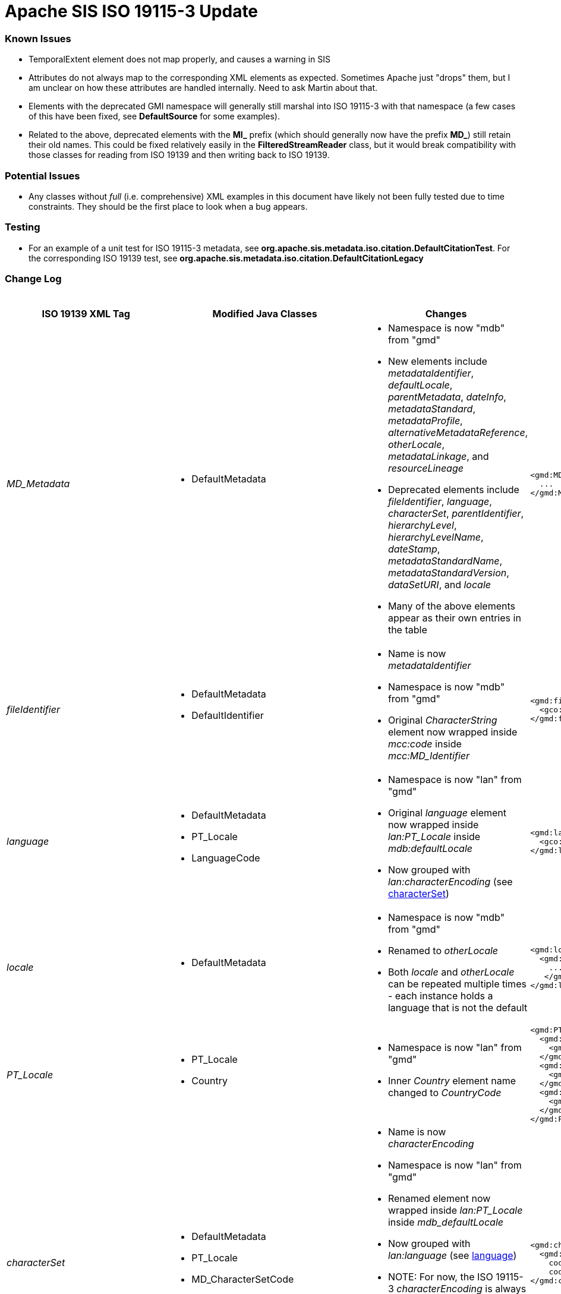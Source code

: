 = Apache SIS ISO 19115-3 Update

=== Known Issues

*   TemporalExtent element does not map properly, and causes a warning in SIS
*   Attributes do not always map to the corresponding XML elements as expected. Sometimes Apache just "drops" them, but I am unclear on how these attributes are handled internally. Need to ask Martin about that.
*   Elements with the deprecated GMI namespace will generally still marshal into ISO 19115-3 with that namespace (a few cases of this have been fixed, see **DefaultSource** for some examples).
*   Related to the above, deprecated elements with the **MI_** prefix (which should generally now have the prefix **MD_**) still retain their old names. This could be fixed relatively easily in the **FilteredStreamReader** class, but it would break compatibility with those classes for reading from ISO 19139 and then writing back to ISO 19139.

=== Potential Issues

*   Any classes without _full_ (i.e. comprehensive) XML examples in this document have likely not been fully tested due to time constraints. They should be the first place to look when a bug appears.

=== Testing

*   For an example of a unit test for ISO 19115-3 metadata, see **org.apache.sis.metadata.iso.citation.DefaultCitationTest**. For the corresponding ISO 19139 test, see **org.apache.sis.metadata.iso.citation.DefaultCitationLegacy**

=== Change Log

.Updates to ISO 19139 elements
[cols="e,a,a,a,a",width="100%", options="header"]
|====================
|ISO 19139 XML Tag | Modified Java Classes | Changes | ISO 19139 Example | ISO 19115-3 Example


| [[MD_Metadata]] MD_Metadata
|
*   DefaultMetadata
|
*   Namespace is now "mdb" from "gmd"
*   New elements include _metadataIdentifier_, _defaultLocale_, _parentMetadata_, _dateInfo_, _metadataStandard_, _metadataProfile_, _alternativeMetadataReference_, _otherLocale_, _metadataLinkage_, and _resourceLineage_
*   Deprecated elements include _fileIdentifier_, _language_, _characterSet_, _parentIdentifier_, _hierarchyLevel_, _hierarchyLevelName_, _dateStamp_, _metadataStandardName_, _metadataStandardVersion_, _dataSetURI_, and _locale_
*   Many of the above elements appear as their own entries in the table
|
[source,xml]
----
<gmd:MD_Metadata>
  ...
</gmd:MD_Metadata>
----
|
[source,xml]
----
<mdb:MD_Metadata>
  ...
</mdb:MD_Metadata>
----



| [[fileIdentifier]] fileIdentifier
|
*   DefaultMetadata
*   DefaultIdentifier
|
*   Name is now _metadataIdentifier_
*   Namespace is now "mdb" from "gmd"
*   Original _CharacterString_ element now wrapped inside _mcc:code_ inside _mcc:MD_Identifier_
|
[source,xml]
----
<gmd:fileIdentifier>
  <gco:CharacterString>my_id</gco:CharacterString>
</gmd:fileIdentifier>
----
|
[source,xml]
----
<mdb:metadataIdentifier>
  <mcc:MD_Identifier>
    <mcc:code>
      <gco:CharacterString>my_id</gco:CharacterString>
    </mcc:code>
  </mcc:MD_Identifier>
</mdb:metadataIdentifier>
----



| [[language]] language
|
*   DefaultMetadata
*   PT_Locale
*   LanguageCode
|
*   Namespace is now "lan" from "gmd"
*   Original _language_ element now wrapped inside _lan:PT_Locale_ inside _mdb:defaultLocale_
*   Now grouped with _lan:characterEncoding_ (see xref:characterSet[characterSet])
|
[source,xml]
----
<gmd:language>
  <gco:CharacterString>eng; USA</gco:CharacterString>
</gmd:language>
----
|
[source,xml]
----
<mdb:defaultLocale>
  <lan:PT_Locale>
    <lan:language>
      <lan:LanguageCode codeList="http://standards.iso.org/iso/19115/resources/Codelist/cat/codelists.xml#LanguageCode" codeListValue="eng" codeSpace="eng">English</lan:LanguageCode>
    </lan:language>
    <lan:country>
      <lan:CountryCode codeList="http://standards.iso.org/iso/19115/resources/Codelist/cat/codelists.xml#Country" codeListValue="US" codeSpace="eng">United States</lan:CountryCode>
    </lan:country>
    <lan:characterEncoding>
      <lan:MD_CharacterSetCode codeList="http://standards.iso.org/iso/19115/resources/Codelist/cat/codelists.xml#MD_CharacterSetCode" codeListValue="utf8" codeSpace="eng">UTF-8</lan:MD_CharacterSetCode>
    </lan:characterEncoding>
  </lan:PT_Locale>
</mdb:defaultLocale>
----



| [[locale]] locale
|
*   DefaultMetadata
|
*   Namespace is now "mdb" from "gmd"
*   Renamed to _otherLocale_
*   Both _locale_ and _otherLocale_ can be repeated multiple times - each instance holds a language that is not the default
|
[source,xml]
----
<gmd:locale>
  <gmd:PT_Locale>
    ...
   </gmd:PT_Locale>
</gmd:locale>
----
|
[source,xml]
----
<mdb:otherLocale>
  <lan:PT_Locale>
    ...
  </lan:PT_Locale>
</mdb:otherLocale>
----



| [[PT_Locale]] PT_Locale
|
*   PT_Locale
*   Country
|
*   Namespace is now "lan" from "gmd"
*   Inner _Country_ element name changed to _CountryCode_
|
[source,xml]
----
<gmd:PT_Locale>
  <gmd:languageCode>
    <gmd:LanguageCode codeList="http://standards.iso.org/iso/19115/resources/Codelist/cat/codelists.xml#LanguageCode" codeListValue="ger" codeSpace="eng">German</gmd:LanguageCode>
  </gmd:languageCode>
  <gmd:country>
    <gmd:Country codeList="http://standards.iso.org/iso/19115/resources/Codelist/cat/codelists.xml#Country" codeListValue="DE" codeSpace="eng">Germany</gmd:Country>
  </gmd:country>
  <gmd:characterEncoding>
    <gmd:MD_CharacterSetCode codeList="http://standards.iso.org/iso/19115/resources/Codelist/cat/codelists.xml#MD_CharacterSetCode" codeListValue="utf8" codeSpace="eng">UTF-8</gmd:MD_CharacterSetCode>
  </gmd:characterEncoding>
</gmd:PT_Locale>
----
|
[source,xml]
----
<lan:PT_Locale>
  <lan:language>
    <lan:LanguageCode codeList="http://standards.iso.org/iso/19115/resources/Codelist/cat/codelists.xml#LanguageCode" codeListValue="ger" codeSpace="eng">German</lan:LanguageCode>
  </lan:language>
  <lan:country>
    <lan:CountryCode codeList="http://standards.iso.org/iso/19115/resources/Codelist/cat/codelists.xml#Country" codeListValue="DE" codeSpace="eng">Germany</lan:CountryCode>
  </lan:country>
  <lan:characterEncoding>
    <lan:MD_CharacterSetCode codeList="http://standards.iso.org/iso/19115/resources/Codelist/cat/codelists.xml#MD_CharacterSetCode" codeListValue="utf8" codeSpace="eng">UTF-8</lan:MD_CharacterSetCode>
  </lan:characterEncoding>
</lan:PT_Locale>
----



| [[characterSet]] characterSet
|
*   DefaultMetadata
*   PT_Locale
*   MD_CharacterSetCode
|
*   Name is now _characterEncoding_
*   Namespace is now "lan" from "gmd"
*   Renamed element now wrapped inside _lan:PT_Locale_ inside _mdb_defaultLocale_
*   Now grouped with _lan:language_ (see xref:language[language])
*   NOTE: For now, the ISO 19115-3 _characterEncoding_ is always the default "UTF-8". I'm not sure how to change this, because I'm not sure how to properly pair two _characterEncoding_ and _language_ elements -- they seem logically unrelated to each other.
|
[source,xml]
----
<gmd:characterSet>
  <gmd:MD_CharacterSetCode
    codeList="http://www.isotc211.org/2005/resources/Codelist/gmxCodelists.xml#MD_CharacterSetCode"
    codeListValue="utf8">utf8</gmd:MD_CharacterSetCode>
</gmd:characterSet>
----
|
See xref:language[language] ISO 19115-3 XML example.



| [[hierarchyLevel]] hierarchyLevel
|
*   DefaultMetadata
|
*   Renamed to _resourceScope_
*   Namespace is now "mdb" from "gmd"
*   _MD_ScopeCode_ namespace is now "mcc" from "gmd" 
*   Combined with xref:hierarchyLevelName[hierarchyLevelName] to form the new _MD_MetadataScope_ element, wrapped inside the _metadataScope_ tag
|
[source,xml]
----
<gmd:hierarchyLevel>
  <gmd:MD_ScopeCode codeList="http://www.isotc211.org/2005/resources/Codelist/gmxCodelists.xml#MD_ScopeCode" codeListValue="dataset">dataset</gmd:MD_ScopeCode>
</gmd:hierarchyLevel>
----
|
[source,xml]
----
<mdb:metadataScope>
  <mdb:MD_MetadataScope>
    <mdb:resourceScope>
      <mcc:MD_ScopeCode codeList="http://standards.iso.org/iso/19115/resources/Codelist/cat/codelists.xml#MD_ScopeCode" codeListValue="dataset" codeSpace="eng">Dataset</mcc:MD_ScopeCode>
    </mdb:resourceScope>
      <mdb:name>
        <gco:CharacterString>test_hierarchyLevelName</gco:CharacterString>
      </mdb:name>
  </mdb:MD_MetadataScope>
</mdb:metadataScope>
----



| [[hierarchyLevelName]] hierarchyLevelName
|
*   DefaultMetadata
|
*   Renamed to _name_
*   Namespace is now "mdb" from "gmd"
*   Combined with xref:hierarchyLevel[hierarchyLevel] to form the new _MD_MetadataScope_ element, wrapped inside the _metadataScope_ tag.
|
[source,xml]
----
<gmd:hierarchyLevelName>
  <gco:CharacterString>test_hierarchyLevelName</gco:CharacterString>
</gmd:hierarchyLevelName>
----
|
See xref:hierarchyLevel[hierarchyLevel] ISO 19115-3 XML example.



| [[CI_ResponsibleParty]] CI_ResponsibleParty
|
*   DefaultMetadata
*   DefaultResponsibility
*   CI_ResponsibleParty
|
*   Name changed to _CI_Responsibility_
*   Namespace is now "cit" from "gmd"
*   _organisationName_ and _individualName_ replaced by a _name_ element inside _CI_Organisation_ and _CI_Individual_ respectively.
*   _positionName_ moved inside CI_Individual
*   _CI_Individual_ and _CI_Organisation_ each now wrapped inside a _party_ element.
|
[source,xml]
----
<gmd:CI_ResponsibleParty>
  <gmd:individualName>
    <gco:CharacterString>Rick Sanchez</gco:CharacterString>
  </gmd:individualName>
  <gmd:organisationName>
    <gco:CharacterString>The Council of Ricks</gco:CharacterString>
  </gmd:organisationName>
  <gmd:positionName>
    <gco:CharacterString>Interdimensional Genius</gco:CharacterString>
  </gmd:positionName>
  <gmd:role>
    <gmd:CI_RoleCode codeList="http://standards.iso.org/iso/19115/resources/Codelist/cat/codelists.xml#CI_RoleCode" codeListValue="owner" codeSpace="eng">Owner</gmd:CI_RoleCode>
  </gmd:role>
</gmd:CI_ResponsibleParty>
----
|
[source,xml]
----
<cit:CI_Responsibility>
      <cit:role>
        <cit:CI_RoleCode codeList="http://standards.iso.org/iso/19115/resources/Codelist/cat/codelists.xml#CI_RoleCode" codeListValue="owner" codeSpace="eng">Owner</cit:CI_RoleCode>
      </cit:role>
      <cit:party>
        <cit:CI_Individual>
          <cit:name>
            <gco:CharacterString>Rick Sanchez</gco:CharacterString>
          </cit:name>
          <cit:positionName>
            <gco:CharacterString>Interdimensional Genius</gco:CharacterString>
          </cit:positionName>
        </cit:CI_Individual>
      </cit:party>
      <cit:party>
        <cit:CI_Organisation>
          <cit:name>
            <gco:CharacterString>The Council of Ricks</gco:CharacterString>
          </cit:name>
        </cit:CI_Organisation>
      </cit:party>
    </cit:CI_Responsibility>
----



| [[PT_FreeText]] PT_FreeText
|
*   PT_FreeText
*   TextGroup
|
*   Namespace is now "lan" from "gmd"
|
[source,xml]
----
<gmd:PT_FreeText>
  <gmd:textGroup>
    <gmd:LocalisedCharacterString locale="#locale-esp">Spanish Name</gmd:LocalisedCharacterString>
  </gmd:textGroup>
  <gmd:textGroup>
    <gmd:LocalisedCharacterString locale="#locale-ger">German Name</gmd:LocalisedCharacterString>
  </gmd:textGroup>
</gmd:PT_FreeText>
----
|
[source,xml]
----
<lan:PT_FreeText>
  <lan:textGroup>
    <lan:LocalisedCharacterString locale="#locale-esp">Spanish Name</lan:LocalisedCharacterString>
  </lan:textGroup>
  <lan:textGroup>
    <lan:LocalisedCharacterString locale="#locale-ger">German Name</lan:LocalisedCharacterString>
  </lan:textGroup>
</lan:PT_FreeText>
----



| [[parentIdentifier]] parentIdentifier
|
*   DefaultMetadata
*   DefaultCitation
|
*   Name is now _parentMetadata_
*   Namespace is now "mdb" from "gmd"
*   Now contains a _CI_Citation_ object instead of just a _gco:characterString_, so it can hold more attributes
|
[source,xml]
----
<gmd:parentIdentifier>
  <gco:CharacterString>parentName</gco:CharacterString>
</gmd:parentIdentifier>
----
|
[source,xml]
----
<mdb:parentMetadata>
  <cit:CI_Citation>
    <cit:title>
      <gco:CharacterString>parentName/gco:CharacterString>
    </cit:title>
    <cit:identifier>
      <mcc:MD_Identifier>
        <mcc:code>
          <gco:CharacterString>parentName</gco:CharacterString>
        </mcc:code>
      </mcc:MD_Identifier>
    </cit:identifier>
  </cit:CI_Citation>
</mdb:parentMetadata>
----



| [[CI_Contact]] CI_Contact
|
*   DefaultContact
|
*   Namespace is now "cit" from "gmd"
*   Contains xref:CI_Telephone[CI_Telephone], xref:CI_Address[CI_Address], and xref:CI_OnlineResource[CI_OnlineResource] elements, which have all changed slightly
*   New optional element called _contactType_, stored as a _gco:characterString_
|
[source,xml]
----
<gmd:CI_Contact/>
  ...
  <gmd:hoursOfService>
    <gco:CharacterString>Weekdays 9:00 AM - 5:00 PM</gco:CharacterString>
  </gmd:hoursOfService>
  <gmd:contactInstructions>
    <gco:CharacterString>contactInstructions</gco:CharacterString>
  </gmd:contactInstructions>
<gmd:CI_Contact/>
----
See xref:CI_Telephone[CI_Telephone], xref:CI_Address[CI_Address], and xref:CI_OnlineResource[CI_OnlineResource] for the unspecified elements contained in CI_Contact.
|
[source,xml]
----
<cit:CI_Contact>
  ...
  <cit:hoursOfService>
    <gco:CharacterString>Weekdays 9:00 AM - 5:00 PM</gco:CharacterString>
  </cit:hoursOfService>
  <cit:contactInstructions>
    <gco:CharacterString>contactInstructions</gco:CharacterString>
  </cit:contactInstructions>
  <cit:contactType>
    <gco:CharacterString>contactType</gco:CharacterString>
  </cit:contactType>
</cit:CI_Contact>
----
See xref:CI_Telephone[CI_Telephone], xref:CI_Address[CI_Address], and xref:CI_OnlineResource[CI_OnlineResource]  for the unspecified elements contained in CI_Contact.



| [[CI_Telephone]] CI_Telephone
|
*   DefaultTelephone
*   CI_TelephoneTypeCode (new type adapter class)
|
*   Namespace is now "cit" from "gmd"
*   _voice_ element replaced with a pair of _number_ and _numberType_ elements. Same goes for the _facsimile_ element.
|
[source,xml]
----
<gmd:phone>
  <gmd:CI_Telephone>
    <gmd:voice>
      <gco:CharacterString>555-867-5309</gco:CharacterString>
    </gmd:voice>
    <gmd:facsimile>
      <gco:CharacterString>555-555-5555</gco:CharacterString>
    </gmd:facsimile>
  </gmd:CI_Telephone>
<gmd:phone>
----
|
[source,xml]
----
<cit:phone>
  <cit:CI_Telephone>
    <cit:number>
      <gco:CharacterString>555-867-5309</gco:CharacterString>
    </cit:number>
    <cit:numberType>
      <cit:CI_TelephoneTypeCode codeList="codeListLocation#CI_TelephoneTypeCode" codeListValue="voice">voice</cit:CI_TelephoneTypeCode>
    </cit:numberType>
  </cit:CI_Telephone>
</cit:phone>
<cit:phone>
  <cit:CI_Telephone>
    <cit:number>
      <gco:CharacterString>555-555-5555</gco:CharacterString>
    </cit:number>
    <cit:numberType>
      <cit:CI_TelephoneTypeCode codeList="codeListLocation#CI_TelephoneTypeCode" codeListValue="facsimile">facsimile</cit:CI_TelephoneTypeCode>
    </cit:numberType>
  </cit:CI_Telephone>
</cit:phone>
----



| [[CI_Address]] CI_Address
|
*   CI_Address (indirectly, only namespace changed)
|
*   Namespace is now "cit" from "gmd"
|
[source,xml]
----
<gmd:address>
  <gmd:CI_Address>
    <gmd:deliveryPoint>
      <gco:CharacterString>deliveryPoint</gco:CharacterString>
    </gmd:deliveryPoint>
    <gmd:city>
      <gco:CharacterString>exampleCity</gco:CharacterString>
    </gmd:city>
    <gmd:administrativeArea>
      <gco:CharacterString>administrativeArea</gco:CharacterString>
    </gmd:administrativeArea>
    <gmd:postalCode>
      <gco:CharacterString>postalCode</gco:CharacterString>
    </gmd:postalCode>
    <gmd:country>
      <gco:CharacterString>exampleCountry</gco:CharacterString>
    </gmd:country>
    <gmd:electronicMailAddress>
      <gco:CharacterString>test@example.com</gco:CharacterString>
    </gmd:electronicMailAddress>
  </gmd:CI_Address>
</gmd:address>
----
|
[source,xml]
----
<cit:address>
  <cit:CI_Address>
    <cit:deliveryPoint>
      <gco:CharacterString>deliveryPoint</gco:CharacterString>
    </cit:deliveryPoint>
    <cit:city>
      <gco:CharacterString>exampleCity</gco:CharacterString>
    </cit:city>
    <cit:administrativeArea>
      <gco:CharacterString>administrativeArea</gco:CharacterString>
    </cit:administrativeArea>
    <cit:postalCode>
      <gco:CharacterString>postalCode</gco:CharacterString>
    </cit:postalCode>
    <cit:country>
      <gco:CharacterString>exampleCountry</gco:CharacterString>
    </cit:country>
    <cit:electronicMailAddress>
      <gco:CharacterString>test@example.com</gco:CharacterString>
    </cit:electronicMailAddress>
  </cit:CI_Address>
</cit:address>
----



| [[CI_OnlineResource]] CI_OnlineResource
|
*   DefaultOnlineResource
*   CI_OnLineFunctionCode
|
*   Namespace is now "cit" from "gmd"
*   _linkage_ element is now stored as a _gco:characterString_ instead of a _gmd:URL_
|
[source,xml]
----
<gmd:onlineResource>
  <gmd:CI_OnlineResource>
    <gmd:linkage>
      <gmd:URL>http://example.com</gmd:URL>
    </gmd:linkage>
    <gmd:protocol>
      <gco:CharacterString>protocol</gco:CharacterString>
    </gmd:protocol>
    <gmd:applicationProfile>
      <gco:CharacterString>applicationProfile</gco:CharacterString>
    </gmd:applicationProfile>
    <gmd:name>
      <gco:CharacterString>name</gco:CharacterString>
    </gmd:name>
    <gmd:description>
      <gco:CharacterString>description</gco:CharacterString>
    </gmd:description>
    <gmd:function>
      <gmd:CI_OnLineFunctionCode codeList="http://standards.iso.org/iso/19115/resources/Codelist/cat/codelists.xml#CI_OnLineFunctionCode" codeListValue="download" codeSpace="eng">Download</gmd:CI_OnLineFunctionCode>
    </gmd:function>
  </gmd:CI_OnlineResource>
</gmd:onlineResource>
----
|
[source,xml]
----
<cit:onlineResource>
  <cit:CI_OnlineResource>
    <cit:linkage>
      <gco:CharacterString>http://example.com</gco:CharacterString>
    </cit:linkage>
    <cit:protocol>
      <gco:CharacterString>protocol</gco:CharacterString>
    </cit:protocol>
    <cit:applicationProfile>
      <gco:CharacterString>applicationProfile</gco:CharacterString>
    </cit:applicationProfile>
    <cit:name>
      <gco:CharacterString>name</gco:CharacterString>
    </cit:name>
    <cit:description>
      <gco:CharacterString>description</gco:CharacterString>
    </cit:description>
    <cit:function>
      <cit:CI_OnLineFunctionCode codeList="http://standards.iso.org/iso/19115/resources/Codelist/cat/codelists.xml#CI_OnLineFunctionCode" codeListValue="download" codeSpace="eng">Download</cit:CI_OnLineFunctionCode>
    </cit:function>
  </cit:CI_OnlineResource>
</cit:onlineResource>
----



| [[dateStamp]] dateStamp
|
*   DefaultMetadata
*   CI_DateTypeCode
|
*   Name is now _dateInfo_
*   Namespace is now "mdb" from "gmd"
*   Now contains _cit:date_ and _cit:dateType_ elements instead of just a _gco:DateTime_ element
|
[source,xml]
----
<gmd:dateStamp>
  <gco:DateTime>2016-12-29T15:51:28.701+01:00</gco:DateTime>
</gmd:dateStamp>
----
|
[source,xml]
----
<mdb:dateInfo>
  <cit:date>
    <gco:DateTime>2016-12-29T15:52:26.827+01:00</gco:DateTime>
  </cit:date>
  <cit:dateType>
    <cit:CI_DateTypeCode codeList="http://standards.iso.org/iso/19115/resources/Codelist/cat/codelists.xml#CI_DateTypeCode" codeListValue="creation" codeSpace="eng">Creation</cit:CI_DateTypeCode>
  </cit:dateType>
</mdb:dateInfo>
----



| [[metadataStandardName]] metadataStandardName
|
*   DefaultMetadata
|
*   Namespace is now "mdb" from "gmd"
*   Combined with xref:metadataStandardVersion[metadataStandardVersion] to form the new _mdb:metadataStandard_ element
|
[source,xml]
----
<gmd:metadataStandardName>
  <gco:CharacterString>metadataStandardName</gco:CharacterString>
</gmd:metadataStandardName>
----
|
[source,xml]
----
<mdb:metadataStandard>
  <cit:CI_Citation>
    <cit:title>
      <gco:CharacterString>metadataStandardName</gco:CharacterString>
    </cit:title>
    <cit:edition>
      <gco:CharacterString>metadataStandardVersion</gco:CharacterString>
    </cit:edition>
  </cit:CI_Citation>
</mdb:metadataStandard>
----



| [[metadataStandardVersion]] metadataStandardVersion
|
*   DefaultMetadata
|
*   Namespace is now "mdb" from "gmd"
*   Combined with xref:metadataStandardName[metadataStandardName] to form the new _mdb:metadataStandard_ element
|
[source,xml]
----
<gmd:metadataStandardVersion>
  <gco:CharacterString>metadataStandardVersion</gco:CharacterString>
</gmd:metadataStandardVersion>
----
|
See xref:metadataStandardName[metadataStandardName] ISO 19115-3 XML example.



| [[spatialRepresentationInfo]] spatialRepresentationInfo
|
*   GO_Measure
*   GO_Measure19139 (new class)
*   DefaultDimension
|
*   Namespace is now "mdb" from "gmd"
*   Can contain a variety of difference spatial representation elements. The example used in this case is _MD_Georectified_
*   The namespace of these internal elements has changed from "gmd" to "msr".
*   Added support for more units of measurement for the _Measure_ element.
|
[source,xml]
----
<gmd:spatialRepresentationInfo>
  <gmd:MD_Georectified>
    <gmd:numberOfDimensions>
      <gco:Integer>2</gco:Integer>
    </gmd:numberOfDimensions>
    <gmd:axisDimensionProperties>
      <gmd:MD_Dimension>
        <gmd:dimensionName>
          <gmd:MD_DimensionNameTypeCode codeList="http://standards.iso.org/iso/19115/resources/Codelist/cat/codelists.xml#MD_DimensionNameTypeCode" codeListValue="row">Row</gmd:MD_DimensionNameTypeCode>
        </gmd:dimensionName>
        <gmd:dimensionSize>
          <gco:Integer>7777</gco:Integer>
        </gmd:dimensionSize>
        <gmd:resolution>
          <gco:Measure uom="http://schemas.opengis.net/iso/19139/20070417/resources/uom/gmxUom.xml#xpointer(//*[@gml:id='m'])">10.0</gco:Measure>
        </gmd:resolution>
      </gmd:MD_Dimension>
    </gmd:axisDimensionProperties>
    <gmd:cellGeometry>
      <gmd:MD_CellGeometryCode codeList="http://standards.iso.org/iso/19115/resources/Codelist/cat/codelists.xml#MD_CellGeometryCode" codeListValue="area" codeSpace="eng">Area</gmd:MD_CellGeometryCode>
    </gmd:cellGeometry>
    <gmd:transformationParameterAvailability>
      <gco:Boolean>false</gco:Boolean>
    </gmd:transformationParameterAvailability>
    <gmd:checkPointAvailability>
      <gco:Boolean>false</gco:Boolean>
    </gmd:checkPointAvailability>
    <gmd:pointInPixel>
      <gmd:MD_PixelOrientationCode>upperRight</gmd:MD_PixelOrientationCode>
    </gmd:pointInPixel>
  </gmd:MD_Georectified>
</gmd:spatialRepresentationInfo>
----
|
[source,xml]
----
<mdb:spatialRepresentationInfo>
  <msr:MD_Georectified>
    <msr:numberOfDimensions>
      <gco:Integer>2</gco:Integer>
    </msr:numberOfDimensions>
    <msr:axisDimensionProperties>
      <msr:MD_Dimension>
        <msr:dimensionName>
          <msr:MD_DimensionNameTypeCode codeList="http://standards.iso.org/iso/19115/resources/Codelist/cat/codelists.xml#MD_DimensionNameTypeCode" codeListValue="row">Row</msr:MD_DimensionNameTypeCode>
        </msr:dimensionName>
        <msr:dimensionSize>
          <gco:Integer>7777</gco:Integer>
        </msr:dimensionSize>
        <msr:resolution>
          <gco:Measure uom="http://schemas.opengis.net/iso/19139/20070417/resources/uom/gmxUom.xml#xpointer(//*[@gml:id='m'])">10.0</gco:Measure>
        </msr:resolution>
      </msr:MD_Dimension>
    </msr:axisDimensionProperties>
    <msr:cellGeometry>
      <mdb:MD_CellGeometryCode codeList="http://standards.iso.org/iso/19115/resources/Codelist/cat/codelists.xml#MD_CellGeometryCode" codeListValue="area" codeSpace="eng">Area</mdb:MD_CellGeometryCode>
    </msr:cellGeometry>
    <msr:transformationParameterAvailability>
      <gco:Boolean>false</gco:Boolean>
    </msr:transformationParameterAvailability>
    <msr:checkPointAvailability>
      <gco:Boolean>false</gco:Boolean>
    </msr:checkPointAvailability>
    <msr:pointInPixel>
      <msr:MD_PixelOrientationCode>upperRight</msr:MD_PixelOrientationCode>
    </msr:pointInPixel>
  </msr:MD_Georectified>
</mdb:spatialRepresentationInfo>
----



| [[referenceSystemInfo]] referenceSystemInfo
|
*   ReferenceSystemMetadata
*   DefaultIdentifier
|
*   Namespace is now "mdb" from "gmd"
*   Various namespace changes in wrapped elements
*   _RS_Identifier_ now deprecated, more generic _MD_Identifier_ used instead (includes support for _description_ element)
|
[source,xml]
----
<gmd:referenceSystemInfo>
  <gmd:MD_ReferenceSystem>
    <gmd:referenceSystemIdentifier>
      <gmd:RS_Identifier>
        <gmd:authority>
          <gmd:CI_Citation>
            ...
          </gmd:CI_Citation>
        </gmd:authority>
        <gmd:code>
          <gco:CharacterString>refSystemCode</gco:CharacterString>
        </gmd:code>
        <gmd:codeSpace>
          <gco:CharacterString>refSystemCodeSpace</gco:CharacterString>
        </gmd:codeSpace>
        <gmd:version>
          <gco:CharacterString>1.0</gco:CharacterString>
        </gmd:version>
      </gmd:RS_Identifier>
    </gmd:referenceSystemIdentifier>
  </gmd:MD_ReferenceSystem>
</gmd:referenceSystemInfo>
----
|
[source,xml]
----
<mdb:referenceSystemInfo>
  <mrs:MD_ReferenceSystem>
    <mrs:referenceSystemIdentifier>
      <mcc:MD_Identifier>
        <mcc:authority>
          <cit:CI_Citation>
            ...
          </cit:CI_Citation>
        </mcc:authority>
        <mcc:code>
          <gco:CharacterString>refSystemCode</gco:CharacterString>
        </mcc:code>
        <mcc:codeSpace>
          <gco:CharacterString>refSystemCodeSpace</gco:CharacterString>
        </mcc:codeSpace>
        <mcc:version>
          <gco:CharacterString>1.0</gco:CharacterString>
        </mcc:version>
        <mcc:description>
          <gco:CharacterString>refSystemDescription</gco:CharacterString>
        </mcc:description>
      </mcc:MD_Identifier>
    </mrs:referenceSystemIdentifier>
  </mrs:MD_ReferenceSystem>
</mdb:referenceSystemInfo>
----


| [[metadataExtensionInfo]] metadataExtensionInfo
|
*   DefaultMetadataExtensionInformation
*   DefaultExtendedElementInformation
|
*   Namespace is now "mdb" from "gmd"
*   Namespace of wrapped elements is now "mex" from "gmd"
*   _shortName_ and _domainCode_ elements removed and NOT remapped in ISO 19115-3
|
[source,xml]
----
<gmd:metadataExtensionInfo>
  <gmd:MD_MetadataExtensionInformation>
    <gmd:extensionOnLineResource>
      <gmd:CI_OnlineResource>
         ...
      </gmd:CI_OnlineResource>
    </gmd:extensionOnLineResource>
    <gmd:extendedElementInformation>
      <gmd:MD_ExtendedElementInformation>
        <gmd:name>
          <gco:CharacterString>extendedElementInfoName</gco:CharacterString>
        </gmd:name>
        <gmd:shortName>
          <gco:CharacterString>shortName</gco:CharacterString>
        </gmd:shortName>
        <gmd:domainCode>
          <gco:Integer>1234</gco:Integer>
        </gmd:domainCode>
        <gmd:definition>
          <gco:CharacterString>definition</gco:CharacterString>
        </gmd:definition>
        <gmd:obligation>
          <gmd:MD_ObligationCode>mandatory</gmd:MD_ObligationCode>
        </gmd:obligation>
        <gmd:condition>
          <gco:CharacterString>condition</gco:CharacterString>
        </gmd:condition>
        <gmd:dataType>
          <gmd:MD_DatatypeCode codeList="http://standards.iso.org/iso/19115/resources/Codelist/cat/codelists.xml#MD_DatatypeCode" codeListValue="metaClass">Meta class</gmd:MD_DatatypeCode>
        </gmd:dataType>
        <gmd:maximumOccurrence>
          <gco:Integer>1</gco:Integer>
        </gmd:maximumOccurrence>
        <gmd:domainValue>
          <gco:CharacterString>domainValue</gco:CharacterString>
        </gmd:domainValue>
        <gmd:parentEntity>
          <gco:CharacterString>parentEntity</gco:CharacterString>
        </gmd:parentEntity>
        <gmd:rule>
          <gco:CharacterString>rule</gco:CharacterString>
        </gmd:rule>
        <gmd:rationale>
          <gco:CharacterString>rationale</gco:CharacterString>
        </gmd:rationale>
      </gmd:MD_ExtendedElementInformation>
    </gmd:extendedElementInformation>
  </gmd:MD_MetadataExtensionInformation>
</gmd:metadataExtensionInfo>
----
|
[source,xml]
----
<mdb:metadataExtensionInfo>
  <mex:MD_MetadataExtensionInformation>
    <mex:extensionOnLineResource>
      <cit:CI_OnlineResource>
         ...
      </cit:CI_OnlineResource>
    </mex:extensionOnLineResource>
    <mex:extendedElementInformation>
      <mex:MD_ExtendedElementInformation>
        <mex:name>
          <gco:CharacterString>extendedElementInfoName</gco:CharacterString>
        </mex:name>
        <mex:definition>
          <gco:CharacterString>definition</gco:CharacterString>
        </mex:definition>
        <mex:obligation>
          <mdb:MD_ObligationCode>mandatory</mdb:MD_ObligationCode>
        </mex:obligation>
        <mex:condition>
          <gco:CharacterString>condition</gco:CharacterString>
        </mex:condition>
        <mex:dataType>
          <mdb:MD_DatatypeCode codeList="http://standards.iso.org/iso/19115/resources/Codelist/cat/codelists.xml#MD_DatatypeCode" codeListValue="metaClass">Meta class</mdb:MD_DatatypeCode>
        </mex:dataType>
        <mex:maximumOccurrence>
          <gco:Integer>1</gco:Integer>
        </mex:maximumOccurrence>
        <mex:domainValue>
          <gco:CharacterString>domainValue</gco:CharacterString>
        </mex:domainValue>
        <mex:parentEntity>
          <gco:CharacterString>parentEntity</gco:CharacterString>
        </mex:parentEntity>
        <mex:rule>
          <gco:CharacterString>rule</gco:CharacterString>
        </mex:rule>
        <mex:rationale>
          <gco:CharacterString>rationale</gco:CharacterString>
        </mex:rationale>
      </mex:MD_ExtendedElementInformation>
    </mex:extendedElementInformation>
  </mex:MD_MetadataExtensionInformation>
</mdb:metadataExtensionInfo>
----



| [[CI_Citation]] CI_Citation
|
*   DefaultCitation
|
*   Namespace is now "cit" from "gmd"
*   _collectiveTitle_ element deprecated, no longer in ISO 19115-3
|
[source,xml]
----
<gmd:CI_Citation>
  <gmd:title>
    <gco:CharacterString>citationTitle</gco:CharacterString>
  </gmd:title>
  <gmd:alternateTitle>
    <gmx:Anchor xlink:href="http://example.com">alternateTitle</gmx:Anchor>
  </gmd:alternateTitle>
  <gmd:alternateTitle>
    <gco:CharacterString>alternateTitle</gco:CharacterString>
  </gmd:alternateTitle>
  <gmd:date>
    <gmd:CI_Date>
      ...
    </gmd:CI_Date>
  </gmd:date>
  <gmd:edition>
    <gco:CharacterString>edition</gco:CharacterString>
  </gmd:edition>
  <gmd:editionDate>
    <gco:DateTime>2017-01-06T22:11:00.389+01:00</gco:DateTime>
  </gmd:editionDate>
  <gmd:collectiveTitle>
    <gco:CharacterString>collectiveTitle</gco:CharacterString>
  </gmd:collectiveTitle>
</gmd:CI_Citation>
----
|
[source,xml]
----
<cit:CI_Citation>
  <cit:title>
    <gco:CharacterString>citationTitle</gco:CharacterString>
  </cit:title>
  <cit:alternateTitle>
    <gcx:Anchor xlink:href="http://example.com">alternateTitle</gcx:Anchor>
  </cit:alternateTitle>
  <cit:alternateTitle>
    <gco:CharacterString>alternateTitle</gco:CharacterString>
  </cit:alternateTitle>
  <cit:date>
    <cit:CI_Date>
      ...
    </cit:CI_Date>
  </cit:date>
  <cit:edition>
    <gco:CharacterString>edition</gco:CharacterString>
  </cit:edition>
  <cit:editionDate>
    <gco:DateTime>2017-01-06T22:11:00.389+01:00</gco:DateTime>
  </cit:editionDate>
</cit:CI_Citation>
----



| [[MD_DataIdentification]] MD_DataIdentification
|
*   AbstractIdentification
*   DefaultDataIdentification
|
*   Namespace is now "mri" from "gmd"
*   _spatialRepresentationType_ and _spatialResolution_ moved to be positioned after _resourceConstraints_ instead of after _pointOfContact_
*   _aggregationInfo_ replaced by _associatedResource_
*   New elements include _temporalResolution_, _additionalDocumentation_, and  _processingLevel_
*   NOTE: _temporalResolution_ element is not yet implemented due to a combination of time restrictions and difficulties with Duration interface not having proper adapters.
|
[source,xml]
----

----
|
[source,xml]
----

----



| [[MD_Constraints]] MD_Constraints
|
*   DefaultConstraints
|
*   Namespace is now "mco" from "gmd"
*   Element type contained in _constraintApplicationScope_ changed to _MD_Scope_ from _DQ_Scope_
*   New elements include _graphic_, _reference_, _releasability_, and _responsibleParty_.
|
[source,xml]
----
<gmd:MD_Constraints>
  <gmd:useLimitation>
    <gco:CharacterString>useLimitation</gco:CharacterString>
  </gmd:useLimitation>
  <gmd:constraintApplicationScope>
    <gmd:DQ_Scope/>
  </gmd:constraintApplicationScope>
</gmd:MD_Constraints>
----
|
[source,xml]
----
<mco:MD_Constraints>
  <mco:useLimitation>
    <gco:CharacterString>useLimitation</gco:CharacterString>
  </mco:useLimitation>
  <mco:constraintApplicationScope>
    <mmi:MD_Scope/>
  </mco:constraintApplicationScope>
  <mco:graphic>
    <mcc:MD_BrowseGraphic/>
  </mco:graphic>
  <mco:reference>
    <cit:CI_Citation/>
  </mco:reference>
  <mco:releasability>
    <mco:MD_Releasability/>
  </mco:releasability>
  <mco:responsibleParty>
    <cit:CI_Responsibility/>
  </mco:responsibleParty>
</mco:MD_Constraints>
----



| [[MD_BrowseGraphic]] MD_BrowseGraphic
|
*   DefaultBrowseGraphic
|
*   Namespace is now "mcc" from "gmd"
*   _fileName_ property is now stored as a _gco:characterString_ rather than a _gmd:URL_
*   New elements include _linkage_ and _imageConstraints_
|
[source,xml]
----
<gmd:MD_BrowseGraphic>
  <gmd:fileName>
    <gco:CharacterString>filename.png</gco:CharacterString>
  </gmd:fileName>
  <gmd:fileDescription>
    <gco:CharacterString>description</gco:CharacterString>
  </gmd:fileDescription>
  <gmd:fileType>
    <gcx:MimeFileType type="fileType">fileType</gcx:MimeFileType>
  </gmd:fileType>
</gmd:MD_BrowseGraphic>
----
|
[source,xml]
----
<mcc:MD_BrowseGraphic>
  <mcc:fileName>
    <gco:CharacterString>filename.png</gco:CharacterString>
  </mcc:fileName>
  <mcc:fileDescription>
    <gco:CharacterString>description</gco:CharacterString>
  </mcc:fileDescription>
  <mcc:fileType>
    <gcx:MimeFileType type="fileType">fileType</gcx:MimeFileType>
  </mcc:fileType>
  <mcc:linkage>
    <cit:CI_OnlineResource/>
  </mcc:linkage>
  <mcc:imageConstraints>
    <mco:MD_Constraints/>
  </mcc:imageConstraints>
</mcc:MD_BrowseGraphic>
----



| [[MD_MaintenanceInformation]] MD_MaintenanceInformation
|
*   DefaultMaintenanceInformation
|
*   Namespace is now "mmi" from "gmd"
*   Information stored in _dateOfNextUpdate_ moved into _maintenanceDate_
*   Information stored in _updateScope_ and _updateScopeDescription_ moved into _maintenanceScope_ 
|
[source,xml]
----
<gmd:MD_MaintenanceInformation>
  <gmd:maintenanceAndUpdateFrequency>
    <gmd:MD_MaintenanceFrequencyCode codeList="http://standards.iso.org/iso/19115/resources/Codelist/cat/codelists.xml#MD_MaintenanceFrequencyCode" codeListValue="annually">Annually</gmd:MD_MaintenanceFrequencyCode>
  </gmd:maintenanceAndUpdateFrequency>
  <gmd:dateOfNextUpdate>
    <gco:DateTime>2017-01-09T22:29:24.245+01:00</gco:DateTime>
  </gmd:dateOfNextUpdate>
  <gmd:updateScope>
    <gmd:MD_ScopeCode codeList="http://standards.iso.org/iso/19115/resources/Codelist/cat/codelists.xml#MD_ScopeCode" codeListValue="application">Application</gmd:MD_ScopeCode>
  </gmd:updateScope>
  <gmd:updateScopeDescription>
    <gmd:MD_ScopeDescription>
      <gmd:dataset>
        <gco:CharacterString>dataset</gco:CharacterString>
      </gmd:dataset>
    </gmd:MD_ScopeDescription>
  </gmd:updateScopeDescription>
</gmd:MD_MaintenanceInformation>
----
|
[source,xml]
----
<mmi:MD_MaintenanceInformation>
  <mmi:maintenanceAndUpdateFrequency>
    <mmi:MD_MaintenanceFrequencyCode codeList="http://standards.iso.org/iso/19115/resources/Codelist/cat/codelists.xml#MD_MaintenanceFrequencyCode" codeListValue="annually">Annually</mmi:MD_MaintenanceFrequencyCode>
  </mmi:maintenanceAndUpdateFrequency>
  <mmi:maintenanceDate>
    <cit:CI_Date>
      <cit:date>
        <gco:DateTime>2017-01-09T22:29:24.245+01:00</gco:DateTime>
      </cit:date>
      <cit:dateType>
        <cit:CI_DateTypeCode codeList="http://standards.iso.org/iso/19115/resources/Codelist/cat/codelists.xml#CI_DateTypeCode" codeListValue="nextUpdate" codeSpace="eng">Next update</cit:CI_DateTypeCode>
      </cit:dateType>
    </cit:CI_Date>
  </mmi:maintenanceDate>
  <mmi:maintenanceScope>
    <mmi:MD_Scope>
      <mmi:level>
        <mcc:MD_ScopeCode codeList="http://standards.iso.org/iso/19115/resources/Codelist/cat/codelists.xml#MD_ScopeCode" codeListValue="application">Application</mcc:MD_ScopeCode>
      </mmi:level>
        <mmi:levelDescription>
          <mmi:MD_ScopeDescription>
            <mmi:dataset>
              <gco:CharacterString>dataset</gco:CharacterString>
            </mmi:dataset>
          </mmi:MD_ScopeDescription>
        </mmi:levelDescription>
    </mmi:MD_Scope>
  </mmi:maintenanceScope>
</mmi:MD_MaintenanceInformation>
----



| [[MD_Format]] MD_Format
|
*   DefaultFormat
|
*   Namespace is now "mrd" from "gmd"
*   _specification_, _name_, and _version_ information moved into new _formatSpecificationCitation_ element, which contains a xref:CI_Citation[CI_Citation]
*   New _medium_ element
|
[source,xml]
----
<gmd:MD_Format>
  <gmd:name>
    <gco:CharacterString>name</gco:CharacterString>
  </gmd:name>
  <gmd:version>
    <gco:CharacterString>version</gco:CharacterString>
  </gmd:version>
  <gmd:amendmentNumber>
    <gco:CharacterString>amendmentNumber</gco:CharacterString>
  </gmd:amendmentNumber>
  <gmd:specification>
    <gco:CharacterString>specification</gco:CharacterString>
  </gmd:specification>
  <gmd:fileDecompressionTechnique>
    <gco:CharacterString>decompressionTechnique</gco:CharacterString>
  </gmd:fileDecompressionTechnique>
</gmd:MD_Format>
----
|
[source,xml]
----
<mrd:MD_Format>
  <mrd:formatSpecificationCitation>
    <cit:CI_Citation>
      <cit:title>
        <gco:CharacterString>specification</gco:CharacterString>
      </cit:title>
      <cit:alternateTitle>
        <gco:CharacterString>name</gco:CharacterString>
      </cit:alternateTitle>
      <cit:edition>
        <gco:CharacterString>version</gco:CharacterString>
      </cit:edition>
    </cit:CI_Citation>
  </mrd:formatSpecificationCitation>
  <mrd:amendmentNumber>
    <gco:CharacterString>amendmentNumber</gco:CharacterString>
  </mrd:amendmentNumber>
  <mrd:fileDecompressionTechnique>
    <gco:CharacterString>decompressionTechnique</gco:CharacterString>
  </mrd:fileDecompressionTechnique>
</mrd:MD_Format>
----



| [[MD_Keywords]] MD_Keywords
|
*   DefaultKeywords
|
*   Namespace is now "mrd" from "gmd"
*   New element, _keywordClass_
|
[source,xml]
----
<gmd:MD_Keywords>
  <gmd:keyword>
    <gco:CharacterString>keyword2</gco:CharacterString>
  </gmd:keyword>
  <gmd:keyword>
    <gco:CharacterString>keyword1</gco:CharacterString>
  </gmd:keyword>
  <gmd:type>
    <gmd:MD_KeywordTypeCode codeList="http://standards.iso.org/iso/19115/resources/Codelist/cat/codelists.xml#MD_KeywordTypeCode" codeListValue="theme">Theme</gmd:MD_KeywordTypeCode>
  </gmd:type>
  <gmd:thesaurusName>
    <gmd:CI_Citation></gmd:CI_Citation>
  </gmd:thesaurusName>
</gmd:MD_Keywords>
----
|
[source,xml]
----
<mri:MD_Keywords>
  <mri:keyword>
    <gco:CharacterString>keyword2</gco:CharacterString>
  </mri:keyword>
  <mri:keyword>
    <gco:CharacterString>keyword1</gco:CharacterString>
  </mri:keyword>
  <mri:type>
    <mdb:MD_KeywordTypeCode codeList="http://standards.iso.org/iso/19115/resources/Codelist/cat/codelists.xml#MD_KeywordTypeCode" codeListValue="theme">Theme</mdb:MD_KeywordTypeCode>
  </mri:type>
  <mri:thesaurusName>
    <cit:CI_Citation/>
  </mri:thesaurusName>
  <mri:keywordClass>
    <mri:MD_KeywordClass>
      <mri:className>
        <gco:CharacterString>name</gco:CharacterString>
      </mri:className>
    </mri:MD_KeywordClass>
  </mri:keywordClass>
</mri:MD_Keywords>
----



| [[MD_AggregateInformation]] MD_AggregateInformation
|
*   AbstractIdentification
*   DefaultAssociatedResource
*   DefaultAggregateInformation
*   DS_InitiativeTypeCode
*   DS_AssociationTypeCode
|
*   Namespace is now "mri" from "gmd"
*   Replaced by _MD_AssociatedResource_
|
[source,xml]
----
<gmd:MD_AggregateInformation>
  <gmd:associationType>
    <gmd:DS_AssociationTypeCode codeList="http://standards.iso.org/iso/19115/resources/Codelist/cat/codelists.xml#DS_AssociationTypeCode" codeListValue="dependency">Dependency</gmd:DS_AssociationTypeCode>
  </gmd:associationType>
  <gmd:initiativeType>
    <gmd:DS_InitiativeTypeCode codeList="http://standards.iso.org/iso/19115/resources/Codelist/cat/codelists.xml#DS_InitiativeTypeCode" codeListValue="experiment">Experiment</gmd:DS_InitiativeTypeCode>
  </gmd:initiativeType>
  <gmd:aggregateDataSetName>
    <gmd:CI_Citation/>
  </gmd:aggregateDataSetName>
</gmd:MD_AggregateInformation>
----
|
[source,xml]
----
<mri:MD_AssociatedResource>
  <mri:name>
    <cit:CI_Citation/>
  </mri:name>
  <mri:associationType>
    <mri:DS_AssociationTypeCode codeList="http://standards.iso.org/iso/19115/resources/Codelist/cat/codelists.xml#DS_AssociationTypeCode" codeListValue="dependency">Dependency</mri:DS_AssociationTypeCode>
  </mri:associationType>
  <mri:initiativeType>
    <mri:DS_InitiativeTypeCode codeList="http://standards.iso.org/iso/19115/resources/Codelist/cat/codelists.xml#DS_InitiativeTypeCode" codeListValue="experiment">Experiment</mri:DS_InitiativeTypeCode>
  </mri:initiativeType>
</mri:MD_AssociatedResource>
----



| [[SV_OperationMetadata]] SV_OperationMetadata
|
*   DefaultOperationMetadata
|
*   _DCP_ element renamed to _distributedComputingPlatform_
|
[source,xml]
----
<srv:SV_OperationMetadata>
  <srv:operationName>
    <gco:CharacterString>operationName</gco:CharacterString>
  </srv:operationName>
  <srv:DCP>
    <srv:DCPList codeList="http://standards.iso.org/iso/19115/resources/Codelist/cat/codelists.xml#DCPList" codeListValue="JAVA" codeSpace="eng">Java</srv:DCPList>
  </srv:DCP>
  <srv:operationDescription>
    <gco:CharacterString>operationDescription</gco:CharacterString>
  </srv:operationDescription>
  <srv:invocationName>
    <gco:CharacterString>invocationName</gco:CharacterString>
  </srv:invocationName>
  <srv:connectPoint>
    <gmd:CI_OnlineResource/>
  </srv:connectPoint>
</srv:SV_OperationMetadata>
----
|
[source,xml]
----
<srv:SV_OperationMetadata>
  <srv:operationName>
    <gco:CharacterString>operationName</gco:CharacterString>
  </srv:operationName>
  <srv:distributedComputingPlatform>
    <srv:DCPList codeList="http://standards.iso.org/iso/19115/resources/Codelist/cat/codelists.xml#DCPList" codeListValue="JAVA" codeSpace="eng">Java</srv:DCPList>
  </srv:distributedComputingPlatform>
  <srv:operationDescription>
    <gco:CharacterString>operationDescription</gco:CharacterString>
  </srv:operationDescription>
  <srv:invocationName>
    <gco:CharacterString>invocationName</gco:CharacterString>
  </srv:invocationName>
  <srv:connectPoint>
    <cit:CI_OnlineResource/>
  </srv:connectPoint>
</srv:SV_OperationMetadata>
----



| [[MD_Usage]] MD_Usage
|
*   DefaultUsage
|
*   Namespace is now "mri" from "gmd"
*   New elements _response_, _additionalDocumentation_, and _identifiedIssues_
|
[source,xml]
----
<gmd:MD_Usage>
  <gmd:specificUsage>
    <gco:CharacterString>specificUsage</gco:CharacterString>
  </gmd:specificUsage>
  <gmd:usageDateTime>
    <gco:DateTime>2017-01-11T21:01:15.837+01:00</gco:DateTime>
  </gmd:usageDateTime>
  <gmd:userDeterminedLimitations>
    <gco:CharacterString>userDeterminedLimitations</gco:CharacterString>
  </gmd:userDeterminedLimitations>
  <gmd:userContactInfo>
    <gmd:CI_ResponsibleParty></gmd:CI_ResponsibleParty>
  </gmd:userContactInfo>
</gmd:MD_Usage>
----
|
[source,xml]
----
<mri:MD_Usage>
  <mri:specificUsage>
    <gco:CharacterString>specificUsage</gco:CharacterString>
  </mri:specificUsage>
  <mri:usageDateTime>
    <gco:DateTime>2017-01-11T21:01:15.837+01:00</gco:DateTime>
  </mri:usageDateTime>
  <mri:userDeterminedLimitations>
    <gco:CharacterString>userDeterminedLimitations</gco:CharacterString>
  </mri:userDeterminedLimitations>
  <mri:userContactInfo>
    <cit:CI_Responsibility/>
  </mri:userContactInfo>
  <mri:response>
    <gco:CharacterString>response</gco:CharacterString>
  </mri:response>
  <mri:additionalDocumentation>
    <cit:CI_Citation/>
  </mri:additionalDocumentation>
  <mri:identifiedIssues>
    <cit:CI_Citation/>
  </mri:identifiedIssues>
</mri:MD_Usage>
----



| [[SV_CoupledResource]] SV_CoupledResource
|
*   DefaultCoupledResource
|
*   New elements include _resourceReference_, _resource_, and _operation_
|
[source,xml]
----

----
|
[source,xml]
----

----



| [[MD_CoverageDescription]] MD_CoverageDescription
|
*   MD_CoverageContentTypeCode
*   DefaultCoverageDescription
|
*   Namespace is now "mrc" from "gmd"
*   New element _processingLevelCode_
*   New element _attributeGroup_ contains a _MD_AttributeGroup_ element that wraps previously existing properties _contentType_ and _dimension_
*   Namespace of _rangeElementDescription_ is now from "gmi" to "mrc"
|
[source,xml]
----

----
|
[source,xml]
----

----



| [[MD_RangeDimension]] MD_RangeDimension
|
*   DefaultRangeDimension
|
*   Namespace is now "mrc" from "gmd"
*   New element _name_
*   Element _descriptor_ renamed to _description_
|
[source,xml]
----

----
|
[source,xml]
----

----



| [[MD_SampleDimension]] MD_SampleDimension
|
*   DefaultRangeDimension
*   GO_Record (new adapter - used for _otherProperty_, may be incorrect)
*   DefaultRecord (changes made to enable adapter - may be incorrect)
|
*   Namespace is now "mrc" from "gmd"
*   New elements _scaleFactor_, _offset_, _meanValue_, _numberOfValues_, _standardDeviation_, _otherPropertyType_, _otherProperty_, and  _bitsPerValue_
*   NOTE: _sequenceIdentifier_ element may be incorrectly marshalled/unmarshalled (unable to figure out how to test and unable to find example)
|
[source,xml]
----
<gmd:MD_SampleDimension>
  <gmd:descriptor>
    <gco:CharacterString>descriptor</gco:CharacterString>
  </gmd:descriptor>
  <gmd:maxValue>
    <gco:Real>22.22</gco:Real>
  </gmd:maxValue>
  <gmd:minValue>
    <gco:Real>11.11</gco:Real>
  </gmd:minValue>
  <gmd:units>°F</gmd:units>
</gmd:MD_SampleDimension>
----
|
[source,xml]
----
<mrc:MD_SampleDimension>
  <mrc:description>
    <gco:CharacterString>descriptor</gco:CharacterString>
  </mrc:description>
  <mrc:maxValue>
    <gco:Real>22.22</gco:Real>
  </mrc:maxValue>
  <mrc:minValue>
    <gco:Real>11.11</gco:Real>
  </mrc:minValue>
  <mrc:units>°F</mrc:units>
  <mrc:scaleFactor>
    <gco:Real>1.0</gco:Real>
  </mrc:scaleFactor>
</mrc:MD_SampleDimension>
----



| [[MD_Band]] MD_Band
|
*   DefaultBand
|
*   Namespace is now "mrc" from "gmd"
*   New elements _boundMin_, _boundMax_, and _boundUnits_
*   Namespaces of elements _bandBoundaryDefinition_, _nominalSpatialResolution_, _transferFunctionType_, _transmittedPolarization_, and _detectedPolarization_ are now "mrc" from "gmi" 
|
[source,xml]
----

----
|
[source,xml]
----

----



| [[MD_FeatureCatalogueDescription]] MD_FeatureCatalogueDescription
|
*   DefaultFeatureCatalogueDescription
*   MD_FeatureTypeInfo (new JAXB adapter)
|
*   Namespace is now "mrc" from "gmd"
*   _featureTypes_ renamed to _featureTypeInfo_, Java object type changed from GenericName to FeatureTypeInfo
|
[source,xml]
----

----
|
[source,xml]
----

----



| [[MD_DigitalTransferOptions]] MD_DigitalTransferOptions
|
*   DefaultDigitalTransferOptions
|
*   Namespace is now "mrd" from "gmd"
*   _offLine_ element now has a multiplicity of 0..n
*   New _transferFrequency_ and _distributionFormat_ elements
|
[source,xml]
----

----
|
[source,xml]
----



----

| [[MD_Distribution]] MD_Distribution
|
*   DefaultDistribution
|
*   Namespace is now "mrd" from "gmd"
*   New element _description_
|
[source,xml]
----

----
|
[source,xml]
----

----



| [[MD_Medium]] MD_Medium
|
*   DefaultMedium
|
*   Namespace is now "mrd" from "gmd"
*   _density_ element multiplicity changed from [0..n] to [0..1]
*   New _Identifier_ element of type xref:MD_Identifier[MD_Identifier]
|
[source,xml]
----

----
|
[source,xml]
----

----



| [[MD_StandardOrderProcess]] MD_StandardOrderProcess
|
*   DefaultStandardOrderProcess
|
*   Namespace is now "mrd" from "gmd"
*   New elements _currency_, _orderOptionType_, and _orderOptions_
|
[source,xml]
----

----
|
[source,xml]
----

----



| [[LI_Lineage]] LI_Lineage
|
*   DefaultLineage
|
*   Namespace is now "mrl" from "gmd"
*   New elements _scope_ and _additionalDocumentation_
|
[source,xml]
----

----
|
[source,xml]
----

----



| [[LI_ProcessStep]] LI_ProcessStep
|
*   DefaultProcessStep
|
*   Namespace is now "mrl" from "gmd"
*   New elements _reference_ and _scope_
|
[source,xml]
----

----
|
[source,xml]
----

----



| [[LI_Source]] LI_Source
|
*   DefaultSource
|
*   Namespace is now "mrl" from "gmd"
*   New elements _scope_, _sourceSpatialResolution_, _sourceReferenceSystem_, and _sourceMetadata_
*   Deprecated element _sourceExtent_ moved to xref:MD_Scope[MD_Scope] element _extent_
*   Deprecated element _scaleDenominator_ moved to xref:MD_Resolution[MD_Resolution] element _equivalentScale_
|
[source,xml]
----

----
|
[source,xml]
----

----



| [[MD_ScopeDescription]] MD_ScopeDescription
|
*   DefaultScopeDescription
|
*   Namespace is now "mmi" from "gmd"
*   Implemented _features_, _attributes_, _featureInstances_, and _attributeInstances_ elements for ISO 19115-3 (NOTE: As far as I know, these elements existed in ISO 19139, but SIS did not have them writing to XML for some reason. I did not change that behavior, but it makes me concerned that they could possibly be buggy)
|
[source,xml]
----

----
|
[source,xml]
----

----



| [[LE_ProcessStepReport]] LE_ProcessStepReport
|
*   DefaultProcessStepReport
|
*   Namespace is now "mrl" from "gmi"
*   Changed namespace of all attributes from "gmi" to "mrl" when marshalling ISO 19115-3. _LE_ProcessStepReport_ namespace remains unchanged at "gmi". Unsure how to proceed in fixing this for one standard without breaking the other.
|
[source,xml]
----

----
|
[source,xml]
----

----



| [[MI_GeolocationInformation]] MI_GeolocationInformation
|
*   AbstractGeolocationInformation
|
*   Changed namespace of all attributes from "gmi" to "msr" when marshalling ISO 19115-3. MI_GeolocationInformation namespace remains unchanged at "gmi". Unsure how to proceed in fixing this for one standard without breaking the other.
|
[source,xml]
----

----
|
[source,xml]
----

----



| [[MD_Dimension]] MD_Dimension
|
*   DefaultDimension
|
*   Namespace is now "msr" from "gmd"
*   _resolution_ element is now represented by a Measure object rather than a Double.
*   New elements _dimensionTitle_ and _dimensionDescription_
|
[source,xml]
----

----
|
[source,xml]
----

----



| [[MD_ApplicationSchemaInformation]] MD_ApplicationSchemaInformation
|
*   DefaultApplicationSchemaInformation
|
*   Namespace is now "mdb" from "gmd"
*   _schemaAscii_ element implement for both ISO standards - was commented out before
*   _graphicsFile_ and _softwareDevelopmentFile_ elements implemented for ISO 19115-3. Unsure if these should also work with ISO 19139. SIS did not have them implemented by default.
|
[source,xml]
----

----
|
[source,xml]
----

----



| [[MD_ExtendedElementInformation]] MD_ExtendedElementInformation
|
*   DefaultExtendedElementInformation
|
*   Namespace is now "mex" from "gmd"
*   _shortName_ and _domainCode_ elements deprecated (not mapped anywhere else for now)
*   _rationale_ element now supports only a single value rather than a collection
|
[source,xml]
----

----
|
[source,xml]
----

----



| [[MD_MetadataExtensionInformation]] MD_MetadataExtensionInformation
|
*   DefaultMetadataExtensionInformation
|
*   Namespace is now "mex" from "gmd"
|
[source,xml]
----

----
|
[source,xml]
----

----
|====================
